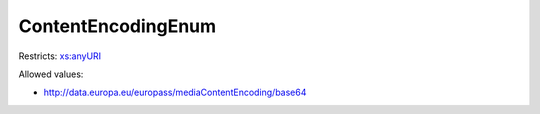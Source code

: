 .. _contentencodingenum-type:

ContentEncodingEnum
===================



Restricts: `xs:anyURI <https://www.w3.org/TR/xmlschema11-2/#anyURI>`_

Allowed values:

- `http://data.europa.eu/europass/mediaContentEncoding/base64 <http://data.europa.eu/europass/mediaContentEncoding/base64>`_

